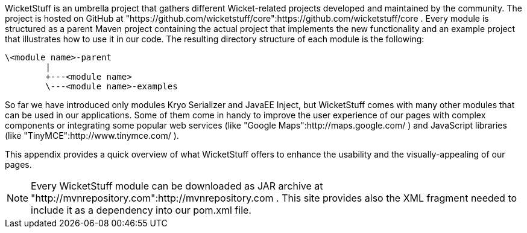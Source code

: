             


WicketStuff is an umbrella project that gathers different Wicket-related projects developed and maintained by the community. The project is hosted on GitHub at "https://github.com/wicketstuff/core":https://github.com/wicketstuff/core . 
Every module is structured as a parent Maven project containing the actual project that implements the new functionality and an example project that illustrates how to use it in our code. The resulting directory structure of each module is the following:

[source,java]
----
\<module name>-parent
        |
        +---<module name>
        \---<module name>-examples
----

So far we have introduced only modules Kryo Serializer and JavaEE Inject, but WicketStuff comes with many other modules that can be used in our applications. Some of them come in handy to improve the user experience of our pages with complex components or integrating some popular web services (like "Google Maps":http://maps.google.com/ ) and JavaScript libraries (like "TinyMCE":http://www.tinymce.com/ ).

This appendix provides a quick overview of what WicketStuff offers to enhance the usability and the visually-appealing of our pages.

NOTE: Every WicketStuff module can be downloaded as JAR archive at "http://mvnrepository.com":http://mvnrepository.com . This site provides also the XML fragment needed to include it as a dependency into our pom.xml file.

